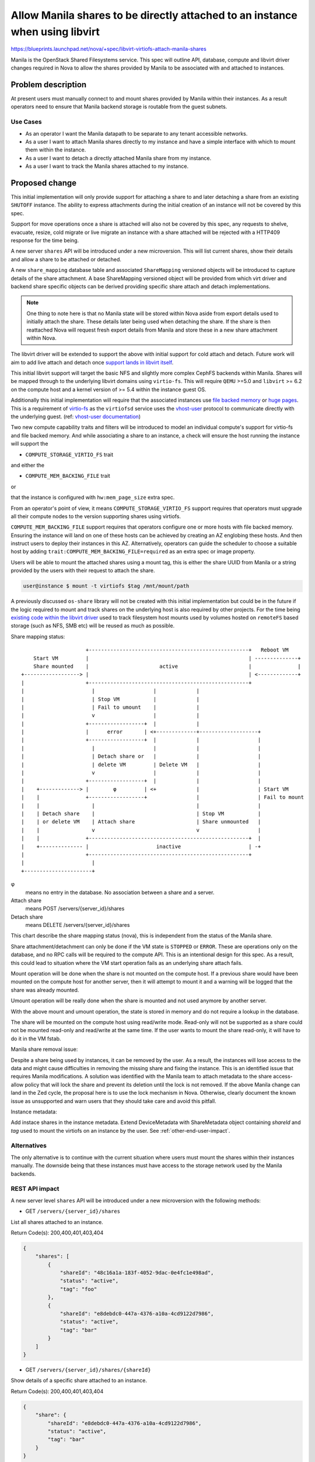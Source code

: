 ..
 This work is licensed under a Creative Commons Attribution 3.0 Unported
 License.

 http://creativecommons.org/licenses/by/3.0/legalcode

=============================================================================
Allow Manila shares to be directly attached to an instance when using libvirt
=============================================================================

https://blueprints.launchpad.net/nova/+spec/libvirt-virtiofs-attach-manila-shares

Manila is the OpenStack Shared Filesystems service. This spec will outline API,
database, compute and libvirt driver changes required in Nova to allow the
shares provided by Manila to be associated with and attached to instances.

Problem description
===================

At present users must manually connect to and mount shares provided by Manila
within their instances. As a result operators need to ensure that Manila
backend storage is routable from the guest subnets.

Use Cases
---------

- As an operator I want the Manila datapath to be separate to any tenant
  accessible networks.

- As a user I want to attach Manila shares directly to my instance and have a
  simple interface with which to mount them within the instance.

- As a user I want to detach a directly attached Manila share from my instance.

- As a user I want to track the Manila shares attached to my instance.

Proposed change
===============

This initial implementation will only provide support for attaching a share to
and later detaching a share from an existing ``SHUTOFF`` instance. The ability
to express attachments during the initial creation of an instance will not be
covered by this spec.

Support for move operations once a share is attached will also not
be covered by this spec, any requests to shelve, evacuate, resize, cold migrate
or live migrate an instance with a share attached will be rejected with a
HTTP409 response for the time being.

A new server ``shares`` API will be introduced under a new microversion. This
will list current shares, show their details and allow a share to be
attached or detached.

A new ``share_mapping`` database table and associated ``ShareMapping``
versioned objects will be introduced to capture details of the share
attachment. A base ShareMapping versioned object will be provided from which
virt driver and backend share specific objects can be derived providing
specific share attach and detach implementations.

.. note::

   One thing to note here is that no Manila state will be stored within Nova
   aside from export details used to initially attach the share. These details
   later being used when detaching the share. If the share is then reattached
   Nova will request fresh export details from Manila and store these in a
   new share attachment within Nova.

The libvirt driver will be extended to support the above with initial support
for cold attach and detach. Future work will aim to add live attach and detach
once `support lands in libvirt itself`__.

.. __: https://listman.redhat.com/archives/libvir-list/2021-October/msg00097.html

This initial libvirt support will target the basic NFS and slightly more
complex CephFS backends within Manila. Shares will be mapped through to the
underlying libvirt domains using ``virtio-fs``. This will require ``QEMU``
>=5.0 and ``libvirt`` >= 6.2 on the compute host and a kernel version of >= 5.4
within the instance guest OS.

Additionally this initial implementation will require that the associated
instances use `file backed memory`__ or `huge pages`__. This is a requirement
of `virtio-fs`__ as the ``virtiofsd`` service uses the `vhost-user`__ protocol
to communicate directly with the underlying guest.
(ref: `vhost-user documentation`__)

Two new compute capability traits and filters will be introduced to model an
individual compute's support for virtio-fs and file backed memory.
And while associating a share to an instance, a check will ensure the host
running the instance will support the

- ``COMPUTE_STORAGE_VIRTIO_FS`` trait

and either the

- ``COMPUTE_MEM_BACKING_FILE`` trait

or

that the instance is configured with ``hw:mem_page_size`` extra spec.

From an operator's point of view, it means
``COMPUTE_STORAGE_VIRTIO_FS`` support requires that
operators must upgrade all their compute nodes to the version supporting
shares using virtiofs.

``COMPUTE_MEM_BACKING_FILE`` support requires that operators configure one or
more hosts with file backed memory. Ensuring the instance will land on one of
these hosts can be achieved by creating an AZ englobing these hosts.
And then instruct users to deploy their instances in this AZ.
Alternatively, operators can guide the scheduler to choose a suitable host
by adding ``trait:COMPUTE_MEM_BACKING_FILE=required`` as an extra spec or
image property.

.. __: https://docs.openstack.org/nova/latest/admin/file-backed-memory.html
.. __: https://docs.openstack.org/nova/latest/admin/huge-pages.html
.. __: https://virtio-fs.gitlab.io/
.. __: https://libvirt.org/kbase/virtiofs.html#other-options-for-vhost-user-memory-setup
.. __: https://qemu-project.gitlab.io/qemu/interop/vhost-user.html

Users will be able to mount the attached shares using a mount tag, this is
either the share UUID from Manila or a string provided by the users with their
request to attach the share.

.. code-block:: shell

    user@instance $ mount -t virtiofs $tag /mnt/mount/path

A previously discussed ``os-share`` library will not be created with this
initial implementation but could be in the future if the logic required to
mount and track shares on the underlying host is also required by other
projects. For the time being `existing code within the libvirt driver`__ used
to track filesystem host mounts used by volumes hosted on ``remoteFS`` based
storage (such as NFS, SMB etc) will be reused as much as possible.

.. __: https://github.com/openstack/nova/blob/8f250f50446ca2d7aa84609d5144088aa4cded78/nova/virt/libvirt/volume/mount.py#L152-L174


Share mapping status::

                       +----------------------------------------------------+   Reboot VM
      Start VM         |                                                    | --------------+
      Share mounted    |                       active                       |               |
  +------------------> |                                                    | <-------------+
  |                    +----------------------------------------------------+
  |                      |                   |             |
  |                      | Stop VM           |             |
  |                      | Fail to umount    |             |
  |                      v                   |             |
  |                    +------------------+  |             |
  |                    |      error       | <+-------------+-------------------+
  |                    +------------------+  |             |                   |
  |                      |                   |             |                   |
  |                      | Detach share or   |             |                   |
  |                      | delete VM         | Delete VM   |                   |
  |                      v                   |             |                   |
  |                    +------------------+  |             |                   |
  |    +-------------> |        φ         | <+             |                   | Start VM
  |    |               +------------------+                |                   | Fail to mount
  |    |                 |                                 |                   |
  |    | Detach share    |                                 | Stop VM           |
  |    | or delete VM    | Attach share                    | Share unmounted   |
  |    |                 v                                 v                   |
  |    |               +----------------------------------------------------+  |
  |    +-------------- |                      inactive                      | -+
  |                    +----------------------------------------------------+
  |                      |
  +----------------------+


φ
  means no entry in the database. No association between a share and a server.

Attach share
  means POST /servers/{server_id}/shares

Detach share
  means DELETE /servers/{server_id}/shares

This chart describe the share mapping status (nova), this is independent from
the status of the Manila share.

Share attachment/detachment can only be done if the VM state is ``STOPPED``
or ``ERROR``.
These are operations only on the database, and no RPC calls will be required
to the compute API. This is an intentional design for this spec.
As a result, this could lead to situation where the VM start operation fails
as an underlying share attach fails.

Mount operation will be done when the share is not mounted on the compute host.
If a previous share would have been mounted on the compute host for another
server, then it will attempt to mount it and a warning will be logged that
the share was already mounted.

Umount operation will be really done when the share is mounted and not used
anymore by another server.

With the above mount and umount operation, the state is stored in memory and
do not require a lookup in the database.

The share will be mounted on the compute host using read/write mode.
Read-only will not be supported as a share could not be mounted read-only
and read/write at the same time. If the user wants to mount the share
read-only, it will have to do it in the VM fstab.

Manila share removal issue:

Despite a share being used by instances, it can be removed by the user.
As a result, the instances will lose access to the data and might cause
difficulties in removing the missing share and fixing the instance.
This is an identified issue that requires Manila modifications.
A solution was identified with the Manila team to attach metadata to the share
access-allow policy that will lock the share and prevent its deletion until
the lock is not removed.
If the above Manila change can land in the Zed cycle,
the proposal here is to use the lock mechanism in Nova.
Otherwise, clearly document the known issue as unsupported and warn users that
they should take care and avoid this pitfall.

Instance metadata:

Add instace shares in the instance metadata.
Extend DeviceMetadata with ShareMetadata object containing `shareId` and
`tag` used to mount the virtiofs on an instance by the user.
See :ref:`other-end-user-impact`.

Alternatives
------------

The only alternative is to continue with the current situation where users must
mount the shares within their instances manually. The downside being that these
instances must have access to the storage network used by the Manila backends.

REST API impact
---------------

A new server level ``shares`` API will be introduced under a new microversion
with the following methods:

* GET ``/servers/{server_id}/shares``

List all shares attached to an instance.

Return Code(s): 200,400,401,403,404

.. code-block:: json

    {
        "shares": [
            {
                "shareId": "48c16a1a-183f-4052-9dac-0e4fc1e498ad",
                "status": "active",
                "tag": "foo"
            },
            {
                "shareId": "e8debdc0-447a-4376-a10a-4cd9122d7986",
                "status": "active",
                "tag": "bar"
            }
        ]
    }

* GET ``/servers/{server_id}/shares/{shareId}``

Show details of a specific share attached to an instance.

Return Code(s): 200,400,401,403,404

.. code-block:: json

    {
        "share": {
            "shareId": "e8debdc0-447a-4376-a10a-4cd9122d7986",
            "status": "active",
            "tag": "bar"
        }
    }

PROJECT_ADMIN will be able to see details of the attachment id and export
location stored within Nova:

.. code-block:: json

    {
        "share": {
            "attachmentId": "715335c1-7a00-4dfe-82df-9dc2a67bd8bf",
            "shareId": "e8debdc0-447a-4376-a10a-4cd9122d7986",
            "status": "active",
            "tag": "bar",
            "export_location": "server.com/nfs_mount,foo=bar"
        }
    }

* ``POST /servers/{server_id}/shares``

Attach a share to an instance.

Prerequisite(s):

- Instance much be in the ``SHUTOFF`` state.
- Instance should have the required capabilities to enable
  virtiofs (see above).

This is a synchronous API. As a result, the VM share attachement state
is defined in the database and set as inactive.
Then, power on the VM will do the required operations to attach the share and
set it as active if there are no errors.

Return Code(s): 202,400,401,403,404,409

Request body:

.. note::

   ``tag`` will be an optional request parameter in the request body, when not
   provided it will be the shareId(UUID) as always provided in the request.

   ``tag`` if povided by the user must be an ASCII string with a maximum
   lenght of 64 bytes.


.. code-block:: json

    {
        "share": {
            "shareId": "e8debdc0-447a-4376-a10a-4cd9122d7986"
        }
    }

Response body:

.. code-block:: json

    {
        "share": {
            "shareId": "e8debdc0-447a-4376-a10a-4cd9122d7986",
            "status": "active",
            "tag": "e8debdc0-447a-4376-a10a-4cd9122d7986"
        }
    }

* ``DELETE /servers/{server_id}/shares/{shareId}``

Detach a share from an instance.

Prerequisite(s): Instance much be in the ``SHUTOFF`` or ``ERROR`` state.

Return Code(s): 202,400,401,403,404,409

Data model impact
-----------------

A new ``share_mapping`` database table will be introduced.

* ``id`` - Primary key autoincrement

* ``uuid`` - Unique UUID to identify the particular share attachment

* ``instance_uuid`` - The UUID of the instance the share will be attached to

* ``share_id`` - The UUID of the share in Manila

* ``status`` - The status of the share attachment within Nova
  (``active``, ``inactive``, ``error``)

* ``tag`` - The device tag to be used by users to mount the share within
  the instance.

* ``export_location`` - The export location used to attach the share to the
  underlying host

* ``share_proto`` - The Shared File Systems protocol (``NFS``, ``CEPHFS``)

A new base ``ShareMapping`` versioned object will be introduced to encapsulate
the above database entries and to be used as the parent class of specific virt
driver implementations.

The database field `status` and `share_proto` values will not be enforced
using enums allowing future changes and avoid database migrations.
However, to make code more robust, enums will be defined on the object fields.

Fields containing text will use String and not Text type in the database schema
to limit the column width and be stored inline in the database.

This base ``ShareMapping`` object will provide stub ``attach`` and ``detach``
methods that will need to be implemented by any child objects.

New ``ShareMappingLibvirt``, ``ShareMappingLibvirtNFS`` and
``ShareMappingLibvirtCephFS`` objects will be introduced as part of the libvirt
implementation.

Security impact
---------------

The ``export_location`` JSON blob returned by Manila and used to mount the
share to the host and the host filesystem location should
not be logged by Nova and only accessible by default through the API by admins.

Notifications impact
--------------------

New notifications will be added:

* One to add new notifications for share attach and share detach.
* One to extend the instance update notification with the share mapping
  information.

Share mapping in the instance payload will be optional and controlled via the
``include_share_mapping`` notification configuration parameter. It will be
disabled by default.

Proposed payload for attached and detached notification will be the same as
the one returned by the show command with admin rights.

.. code-block:: json

  {
      "share": {
          "instance_uuid": "7754440a-1cb7-4d5b-b357-9b37151a4f2d",
          "attachmentId": "715335c1-7a00-4dfe-82df-9dc2a67bd8bf",
          "shareId": "e8debdc0-447a-4376-a10a-4cd9122d7986",
          "status": "active",
          "tag": "bar",
          "export_location": "server.com/nfs_mount,foo=bar"
      }
  }

Proposed instance payload for instance updade, will be the list of share
attached to this instance.

.. code-block:: json

  {
      "shares":
      [
          {
              "instance_uuid": "7754440a-1cb7-4d5b-b357-9b37151a4f2d",
              "attachmentId": "715335c1-7a00-4dfe-82df-9dc2a67bd8bf",
              "shareId": "e8debdc0-447a-4376-a10a-4cd9122d7986",
              "status": "active",
              "tag": "bar",
              "export_location": "server.com/nfs_mount,foo=bar"
          },
          {
              "instance_uuid": "7754440a-1cb7-4d5b-b357-9b37151a4f2d",
              "attachmentId": "715335c1-7a00-4dfe-82df-ffffffffffff",
              "shareId": "e8debdc0-447a-4376-a10a-4cd9122d7987",
              "status": "active",
              "tag": "baz",
              "export_location": "server2.com/nfs_mount,foo=bar"
          }
      ]
  }

.. _other-end-user-impact:

Other end user impact
---------------------

Users will need to mount the shares within their guestOS using the returned
``tag``.

Users could use the instance metadata to discover and auto mount the share.

Performance Impact
------------------

Through the use of ``vhost-user`` ``virtio-fs`` should have near local
(mounted) file system performance within the guestOS.
While there will be near local performance between the vm and host,
the actual performance will be limited by the network performance of
the network file share protocol and hardware.

Other deployer impact
---------------------

None

Developer impact
----------------

None

Upgrade impact
--------------

A new compute service version and capability traits will be introduced to
ensure both the compute service and underlying virt stack are new enough to
support attaching a share via ``virtio-fs`` before the request is accepted.

Implementation
==============

Assignee(s)
-----------

Primary assignee:
  uggla (rene.ribaud)

Other contributors:
  lyarwood (initial contributor)

Feature Liaison
---------------

Feature liaison:
  uggla

Work Items
----------

- Add new capability traits within os-traits
- Add support within the libvirt driver for cold attach and detach
- Add new shares API and microversion

Dependencies
============

None

Testing
=======

- Functional libvirt driver and API tests
- Integration Tempest tests

Documentation Impact
====================

Extensive admin and user documentation will be provided.

References
==========

History
=======

.. list-table:: Revisions
   :header-rows: 1

   * - Release Name
     - Description
   * - Yoga
     - Introduced
   * - Zed
     - Reproposed
